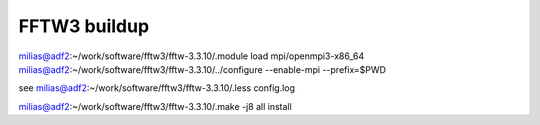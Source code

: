 =============
FFTW3 buildup
=============

milias@adf2:~/work/software/fftw3/fftw-3.3.10/.module load mpi/openmpi3-x86_64
milias@adf2:~/work/software/fftw3/fftw-3.3.10/../configure  --enable-mpi  --prefix=$PWD

see  milias@adf2:~/work/software/fftw3/fftw-3.3.10/.less config.log 

milias@adf2:~/work/software/fftw3/fftw-3.3.10/.make -j8 all install



